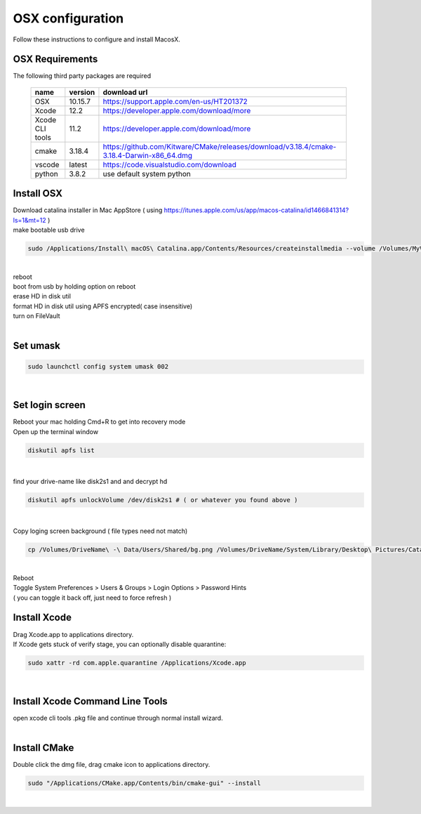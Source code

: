 =================
OSX configuration
=================

Follow these instructions to configure and install MacosX.

OSX Requirements
------------------------

The following third party packages are required

 =============== ======= ====================================================================================================
 name            version download url
 =============== ======= ====================================================================================================
 OSX             10.15.7 https://support.apple.com/en-us/HT201372
 Xcode           12.2    https://developer.apple.com/download/more
 Xcode CLI tools 11.2    https://developer.apple.com/download/more
 cmake           3.18.4  https://github.com/Kitware/CMake/releases/download/v3.18.4/cmake-3.18.4-Darwin-x86_64.dmg
 vscode          latest  https://code.visualstudio.com/download
 python          3.8.2   use default system python
 =============== ======= ====================================================================================================


Install OSX
-----------
| Download catalina installer in Mac AppStore ( using https://itunes.apple.com/us/app/macos-catalina/id1466841314?ls=1&mt=12 )
| make bootable usb drive

.. code-block:: bash

  sudo /Applications/Install\ macOS\ Catalina.app/Contents/Resources/createinstallmedia --volume /Volumes/MyVolume
|
| reboot
| boot from usb by holding option on reboot
| erase HD in disk util
| format HD in disk util using APFS encrypted( case insensitive)
| turn on FileVault
|

Set umask
------------------------------------

.. code-block:: bash

   sudo launchctl config system umask 002
|

Set login screen
------------------------------------
| Reboot your mac holding Cmd+R to get into recovery mode
| Open up the terminal window

.. code-block:: bash

   diskutil apfs list
|

find your drive-name like disk2s1 and and decrypt hd

.. code-block:: bash

   diskutil apfs unlockVolume /dev/disk2s1 # ( or whatever you found above )
|

Copy loging screen background ( file types need not match)

.. code-block:: bash

   cp /Volumes/DriveName\ -\ Data/Users/Shared/bg.png /Volumes/DriveName/System/Library/Desktop\ Pictures/Catalina.heic
|
| Reboot
| Toggle System Preferences > Users & Groups > Login Options > Password Hints
| ( you can toggle it back off, just need to force refresh )

Install Xcode
-------------

| Drag Xcode.app to applications directory.
| If Xcode gets stuck of verify stage, you can optionally disable quarantine:

.. code-block:: bash

   sudo xattr -rd com.apple.quarantine /Applications/Xcode.app
|

Install Xcode Command Line Tools
--------------------------------

| open xcode cli tools .pkg file and continue through normal install wizard.
|

Install CMake
-------------

Double click the dmg file, drag cmake icon to applications directory.

.. code-block:: bash

   sudo "/Applications/CMake.app/Contents/bin/cmake-gui" --install
|

